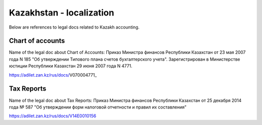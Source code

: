 ===========================
 Kazakhstan - localization
===========================

Below are references to legal docs related to Kazakh accounting.

Chart of accounts
=================

Name of the legal doc about Chart of Accounts: Приказ Министра финансов Республики Казахстан от 23 мая 2007 года N 185 "Об утверждении Типового плана счетов бухгалтерского учета". Зарегистрирован в Министерстве юстиции Республики Казахстан 29 июня 2007 года N 4771.

https://adilet.zan.kz/rus/docs/V070004771_

Tax Reports
===========

Name of the legal doc about Tax Reports: Приказ Министра финансов Республики
Казахстан от 25 декабря 2014 года № 587 "Об утверждении форм налоговой отчетности и правил их составления"

https://adilet.zan.kz/rus/docs/V14E0010156
